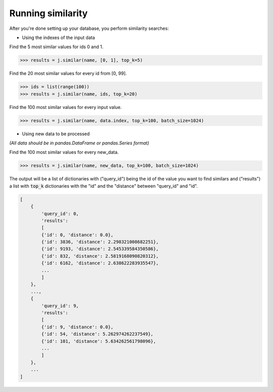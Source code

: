Running similarity
==================

After you're done setting up your database, you perform similarity searches:

- Using the indexes of the input data

Find the 5 most similar values for ids 0 and 1.

.. code-block:: python

    >>> results = j.similar(name, [0, 1], top_k=5)

Find the 20 most similar values for every id from [0, 99].

.. code-block:: python

    >>> ids = list(range(100))
    >>> results = j.similar(name, ids, top_k=20)

Find the 100 most similar values for every input value.

.. code-block:: python

    >>> results = j.similar(name, data.index, top_k=100, batch_size=1024)

- Using new data to be processed

*(All data should be in pandas.DataFrame or pandas.Series format)*

Find the 100 most similar values for every new_data.

.. code-block:: python

   >>> results = j.similar(name, new_data, top_k=100, batch_size=1024)

The output will be a list of dictionaries with ("query_id") being the id of the value you want to find similars and ("results") a list with :code:`top_k` dictionaries with the "id" and the "distance" between "query_id" and "id".

.. code-block:: console

    [
        {
            'query_id': 0,
            'results':
            [
            {'id': 0, 'distance': 0.0},
            {'id': 3836, 'distance': 2.298321008682251},
            {'id': 9193, 'distance': 2.545339584350586},
            {'id': 832, 'distance': 2.5819168090820312},
            {'id': 6162, 'distance': 2.638622283935547},
            ...
            ]
        },
        ...,
        {
            'query_id': 9,
            'results':
            [
            {'id': 9, 'distance': 0.0},
            {'id': 54, 'distance': 5.262974262237549},
            {'id': 101, 'distance': 5.634262561798096},
            ...
            ]
        },
        ...
    ]

